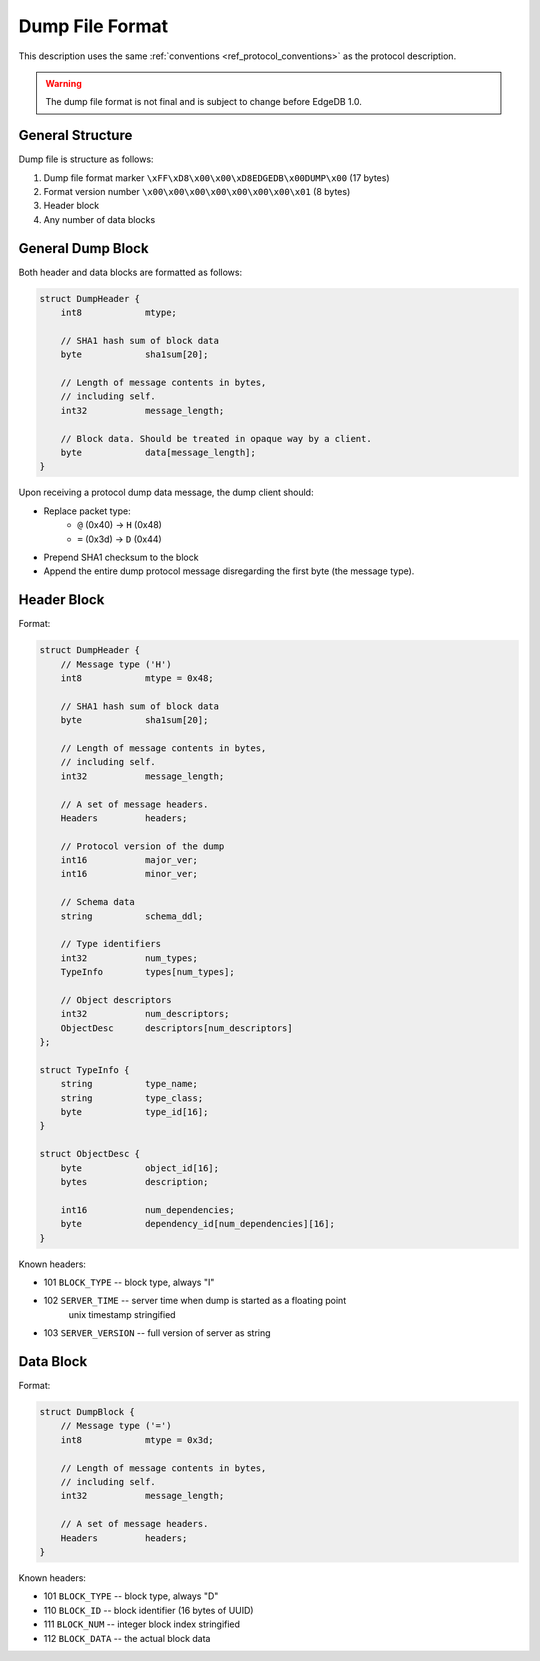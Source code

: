 Dump File Format
================

This description uses the same :ref:`conventions <ref_protocol_conventions>`
as the protocol description.

.. warning:: The dump file format is not final and is subject to change before
   EdgeDB 1.0.


General Structure
-----------------

Dump file is structure as follows:

1. Dump file format marker ``\xFF\xD8\x00\x00\xD8EDGEDB\x00DUMP\x00``
   (17 bytes)
2. Format version number ``\x00\x00\x00\x00\x00\x00\x00\x01`` (8 bytes)
3. Header block
4. Any number of data blocks


General Dump Block
------------------

Both header and data blocks are formatted as follows:

.. code-block:: c

    struct DumpHeader {
        int8            mtype;

        // SHA1 hash sum of block data
        byte            sha1sum[20];

        // Length of message contents in bytes,
        // including self.
        int32           message_length;

        // Block data. Should be treated in opaque way by a client.
        byte            data[message_length];
    }

Upon receiving a protocol dump data message, the dump client should:

* Replace packet type:
    * ``@`` (0x40) → ``H`` (0x48)
    * ``=`` (0x3d) → ``D`` (0x44)
* Prepend SHA1 checksum to the block
* Append the entire dump protocol message disregarding the
  first byte (the message type).


Header Block
------------

Format:

.. code-block:: c

    struct DumpHeader {
        // Message type ('H')
        int8            mtype = 0x48;

        // SHA1 hash sum of block data
        byte            sha1sum[20];

        // Length of message contents in bytes,
        // including self.
        int32           message_length;

        // A set of message headers.
        Headers         headers;

        // Protocol version of the dump
        int16           major_ver;
        int16           minor_ver;

        // Schema data
        string          schema_ddl;

        // Type identifiers
        int32           num_types;
        TypeInfo        types[num_types];

        // Object descriptors
        int32           num_descriptors;
        ObjectDesc      descriptors[num_descriptors]
    };

    struct TypeInfo {
        string          type_name;
        string          type_class;
        byte            type_id[16];
    }

    struct ObjectDesc {
        byte            object_id[16];
        bytes           description;

        int16           num_dependencies;
        byte            dependency_id[num_dependencies][16];
    }

Known headers:

* 101 ``BLOCK_TYPE`` -- block type, always "I"
* 102 ``SERVER_TIME`` -- server time when dump is started as a floating point
                       unix timestamp stringified
* 103 ``SERVER_VERSION`` -- full version of server as string


Data Block
----------

Format:

.. code-block:: c

    struct DumpBlock {
        // Message type ('=')
        int8            mtype = 0x3d;

        // Length of message contents in bytes,
        // including self.
        int32           message_length;

        // A set of message headers.
        Headers         headers;
    }

Known headers:

* 101 ``BLOCK_TYPE`` -- block type, always "D"
* 110 ``BLOCK_ID`` -- block identifier (16 bytes of UUID)
* 111 ``BLOCK_NUM`` -- integer block index stringified
* 112 ``BLOCK_DATA`` -- the actual block data
